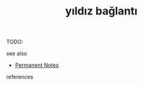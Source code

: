 # Title must come at the end
#+TITLE: yıldız bağlantı
#+STARTUP: overview
# Find tags by asking;
# 1) Topic tag: What are related words to this note?
# 2) Context tag: What is the main idea of this note?
#+ROAM_TAGS: permanent
#+CREATED: [2021-06-17 Prş]
#+LAST_MODIFIED: [2021-06-17 Prş 23:44]

# You can link multiple Concepts and Permanent Notes!
TODO:

 - see also ::
# Continuation or Related notes here
    + [[file:20210614003742-keyword-permanent_notes.org][Permanent Notes]]

- references ::

